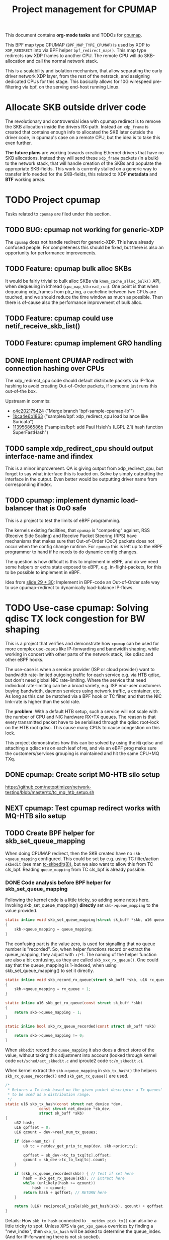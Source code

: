 # -*- fill-column: 76; -*-
#+TITLE: Project management for CPUMAP
#+CATEGORY: CPUMAP
#+OPTIONS: ^:nil

This document contains *org-mode tasks* and TODOs for [[https://github.com/torvalds/linux/blob/master/kernel/bpf/cpumap.c][cpumap]].

This BPF map type CPUMAP (=BPF_MAP_TYPE_CPUMAP=) is used by XDP to
=XDP_REDIRECT= into via BPF helper =bpf_redirect_map()=. This map type
redirects raw XDP frames to another CPU. The remote CPU will do
SKB-allocation and call the normal network stack.

This is a scalability and isolation mechanism, that allow separating the
early driver network XDP layer, from the rest of the netstack, and assigning
dedicated CPUs for this stage. This basically allows for 10G wirespeed
pre-filtering via bpf, on the serving end-host running Linux.

* Allocate SKB outside driver code

The revolutionary and controversial idea with cpumap redirect is to remove
the SKB allocation inside the drivers RX-path. Instead an =xdp_frame= is
created that contains enough info to allocated the SKB later outside the
driver code, in cpumap's case on a remote CPU, but the idea is to take this
even further.

*The future plans* are working towards creating Ethernet drivers that have
no SKB allocations. Instead they will send these =xdp_frame= packets (in a
bulk) to the network stack, that will handle creation of the SKBs and
populate the appropriate SKB-fields. This work is currently stalled on a
generic way to transfer info needed for the SKB-fields, this related to XDP
*metadata* and *BTF* working areas.

* TODO Project cpumap

Tasks related to =cpumap= are filed under this section.

** TODO BUG: cpumap not working for generic-XDP

The =cpumap= does not handle redirect for generic-XDP.  This have already
confused people.  For completeness this should be fixed, but there is also
an opportunity for performance improvements.

** TODO Feature: cpumap bulk alloc SKBs

It would be fairly trivial to bulk alloc SKBs via =kmem_cache_alloc_bulk()=
API, when dequeuing in kthread (=cpu_map_kthread_run=).  One point is that
when dequeuing xdp_frames from ptr_ring, a cacheline between two CPUs are
touched, and we should reduce the time window as much as possible.  Then
there is of-cause also the performance improvement of bulk alloc.

** TODO Feature: cpumap could use netif_receive_skb_list()

** TODO Feature: cpumap implement GRO handling

** DONE Implement CPUMAP redirect with connection hashing over CPUs
CLOSED: [2018-08-10 Fri]

The xdp_redirect_cpu code should default distribute packets via IP-flow
hashing to avoid creating Out-of-Order packets, if someone just runs this
out-of-the box.

Upstream in commits:
- [[https://git.kernel.org/torvalds/c/c4c202175424][c4c202175424]] ("Merge branch 'bpf-sample-cpumap-lb'")
- [[https://git.kernel.org/torvalds/c/1bca4e6b1863][1bca4e6b1863]] ("samples/bpf: xdp_redirect_cpu load balance like Suricata")
- [[https://git.kernel.org/torvalds/c/11395686586b][11395686586b]] ("samples/bpf: add Paul Hsieh's (LGPL 2.1) hash function SuperFastHash")

** TODO sample xdp_redirect_cpu should output interface-name and ifindex

This is a minor improvement. QA is giving output from xdp_redirect_cpu, but
forget to say what interface this is loaded on.  Solve by simply outputting
the interface in the output. Even better would be outputting driver name
from corresponding ifindex.

** TODO cpumap: implement dynamic load-balancer that is OoO safe

This is a project to test the limits of eBPF programming.

The kernels existing facilities, that =cpumap= is "competing" against, RSS
(Receive Side Scaling) and Receive Packet Steering (RPS) have mechanisms
that makes sure that Out-of-Order (OoO) packets does not occur when the
config change runtime. For =cpumap= this is left up to the eBPF programmer
to hand if he needs to do dynamic config changes.

The question is how difficult is this to implement in eBPF, and do we need
some helpers or extra state exposed to eBPF, e.g. in-flight-packets, for
this to be possible to implement in eBPF.

Idea from [[http://people.netfilter.org/hawk/presentations/NetConf2017_Seoul/XDP_devel_update_NetConf2017_Seoul.pdf][slide 29 + 30]]:
Implement in BPF-code an Out-of-Order safe way to use cpumap-redirect to
dynamically load-balance IP-flows.


* TODO Use-case cpumap: Solving qdisc TX lock congestion for BW shaping

This is a project that verifies and demonstrate how =cpumap= can be used for
more complex use-cases like IP-forwarding and bandwidth shaping, while
working in concert with other parts of the network stack, like qdisc and
other eBPF hooks.

The use-case is when a service provider (ISP or cloud provider) want to
bandwidth rate-limited outgoing traffic for each service e.g. via HTB qdisc,
but don't need global NIC rate-limiting. Where the service that need
individual rate-limiting can be a broad variety, e.g. ISP end-user customers
buying bandwidth, daemon services using network traffic, a container, etc.
As long as this can be matched via a BPF hook or TC filter, and that the NIC
link-rate is higher than the sold rate.

The *problem*: With a default HTB setup, such a service will not scale with
the number of CPU and NIC hardware RX+TX queues. The reason is that every
transmitted packet have to be serialised through the qdisc root-lock on the
HTB root qdisc.  This cause many CPUs to cause congestion on this lock.

This project demonstrates how this can be solved by using the =MQ= qdisc and
attaching a qdisc =HTB= on each leaf of =MQ=, and via an eBPF prog make sure
the customers/services grouping is maintained and hit the same CPU+MQ TXq.

** DONE cpumap: Create script MQ-HTB silo setup
CLOSED: [2019-02-06 Wed]
https://github.com/netoptimizer/network-testing/blob/master/tc/tc_mq_htb_setup.sh

** NEXT cpumap: Test cpumap redirect works with MQ-HTB silo setup

** TODO Create BPF helper for skb_set_queue_mapping

When doing CPUMAP redirect, then the SKB created have no =skb->queue_mapping=
configured. This could be set by e.g. using TC filter/action =skbedit= (see man
[[https://www.linux.org/docs/man8/tc-skbedit.html][tc-skbedit(8)]]), but we also want to allow this from TC cls_bpf. Reading
=queue_mapping= from TC cls_bpf is already possible.

*** DONE Code analysis before BPF helper for skb_set_queue_mapping
CLOSED: [2019-02-12 Tue 20:59]
:LOGBOOK:
- State "DONE"       from "TODO"       [2019-02-12 Tue 20:59]
:END:

Following the kernel code is a little tricky, so adding some notes here.
Invoking skb_set_queue_mapping() *directly* set =skb->queue_mapping= to the
value provided.

#+begin_src C
static inline void skb_set_queue_mapping(struct sk_buff *skb, u16 queue_mapping)
{
	skb->queue_mapping = queue_mapping;
}
#+end_src

The confusing part is the value zero, is used for signalling that no queue
number is "recorded". So, when helper functions record or extract the
queue_mapping, they adjust with +/-1. The naming of the helper function are
also a bit confusing, as they are called =skb_xxx_rx_queue()=. One could say
that the queue_mapping is 1-indexed, when using skb_set_queue_mapping() to
set it directly.

#+begin_src C
static inline void skb_record_rx_queue(struct sk_buff *skb, u16 rx_queue)
{
	skb->queue_mapping = rx_queue + 1;
}

static inline u16 skb_get_rx_queue(const struct sk_buff *skb)
{
	return skb->queue_mapping - 1;
}

static inline bool skb_rx_queue_recorded(const struct sk_buff *skb)
{
	return skb->queue_mapping != 0;
}
#+end_src

When =skbedit= record the =queue_mapping= it also does a direct store of the
value, without taking this adjustment into account (looked through kernel
code =net/sched/act_skbedit.c= and iproute2 code =tc/m_skbedit.c=).

When kernel extract the =skb->queue_mapping= in =skb_tx_hash()= the helpers
=skb_rx_queue_recorded()= and =skb_get_rx_queue()=  are used.

#+begin_src C
/*
 * Returns a Tx hash based on the given packet descriptor a Tx queues' number
 * to be used as a distribution range.
 */
static u16 skb_tx_hash(const struct net_device *dev,
		       const struct net_device *sb_dev,
		       struct sk_buff *skb)
{
	u32 hash;
	u16 qoffset = 0;
	u16 qcount = dev->real_num_tx_queues;

	if (dev->num_tc) {
		u8 tc = netdev_get_prio_tc_map(dev, skb->priority);

		qoffset = sb_dev->tc_to_txq[tc].offset;
		qcount = sb_dev->tc_to_txq[tc].count;
	}

	if (skb_rx_queue_recorded(skb)) { // Test if set here
		hash = skb_get_rx_queue(skb); // Extract here
		while (unlikely(hash >= qcount))
			hash -= qcount;
		return hash + qoffset; // RETURN here
	}

	return (u16) reciprocal_scale(skb_get_hash(skb), qcount) + qoffset;
}
#+end_src

Details: How =skb_tx_hash= connected to =__netdev_pick_tx()= can also be a
little tricky to spot. Unless XPS via =get_xps_queue= overrides by finding a
"new_index", then =skb_tx_hash= will be asked to determine the queue_index.
(And for IP-forwarding there is not =sk= socket).

** TODO TC-skbedit: possible issue with TC action skbedit

The man page for tc-skbedit(8) does not mention that the queue_mapping in
1-indexed, but my code analysis says so, report and perhaps test before.

** TODO cpumap: quantify effect of cpumap (currently) don't transfer RX-csum info

Verify csum is recalculated on IP-forward TX path for cpumap redirected
packets.  Try to asses/measure overhead this cause.

